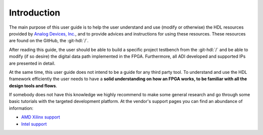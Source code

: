 .. _introduction:

Introduction
===============================================================================

The main purpose of this user guide is to help the user understand and use
(modify or otherwise) the HDL resources provided by `Analog Devices, Inc.`_,
and to provide advices and instructions for using these resources.
These resources are found on the GitHub, the
:git-hdl:`/`.

After reading this guide, the user should be able to build a specific project 
testbench from the :git-hdl:`/` and be able to modify (if so desire) the digital
data path implemented in the FPGA.
Furthermore, all ADI developed and supported IPs are presented in detail.

At the same time, this user guide does not intend to be a guide for any third
party tool. To understand and use the HDL framework efficiently the user needs
to have a **solid understanding on how an FPGA works, to be familiar with all
the design tools and flows**.

If somebody does not have this knowledge we highly recommend to make some
general research and go through some basic tutorials with the targeted
development platform. At the vendor's support pages you can find an abundance
of information:

* `AMD Xilinx support`_
* `Intel support`_

.. _Analog Devices, Inc.: https://www.analog.com/en/index.html

.. _AMD Xilinx support: https://www.xilinx.com/support.html

.. _Intel support: https://www.intel.com/content/www/us/en/programmable/support/support-resources.html
